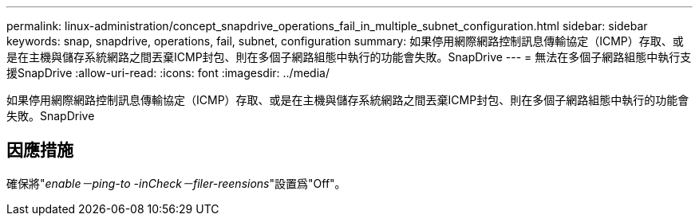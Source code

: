 ---
permalink: linux-administration/concept_snapdrive_operations_fail_in_multiple_subnet_configuration.html 
sidebar: sidebar 
keywords: snap, snapdrive, operations, fail, subnet, configuration 
summary: 如果停用網際網路控制訊息傳輸協定（ICMP）存取、或是在主機與儲存系統網路之間丟棄ICMP封包、則在多個子網路組態中執行的功能會失敗。SnapDrive 
---
= 無法在多個子網路組態中執行支援SnapDrive
:allow-uri-read: 
:icons: font
:imagesdir: ../media/


[role="lead"]
如果停用網際網路控制訊息傳輸協定（ICMP）存取、或是在主機與儲存系統網路之間丟棄ICMP封包、則在多個子網路組態中執行的功能會失敗。SnapDrive



== 因應措施

確保將"_enable－ping-to -inCheck－filer-reensions_"設置爲"Off"。
